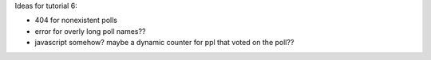 Ideas for tutorial 6:

- 404 for nonexistent polls
- error for overly long poll names??
- javascript somehow? maybe a dynamic counter for ppl that voted on the poll??
